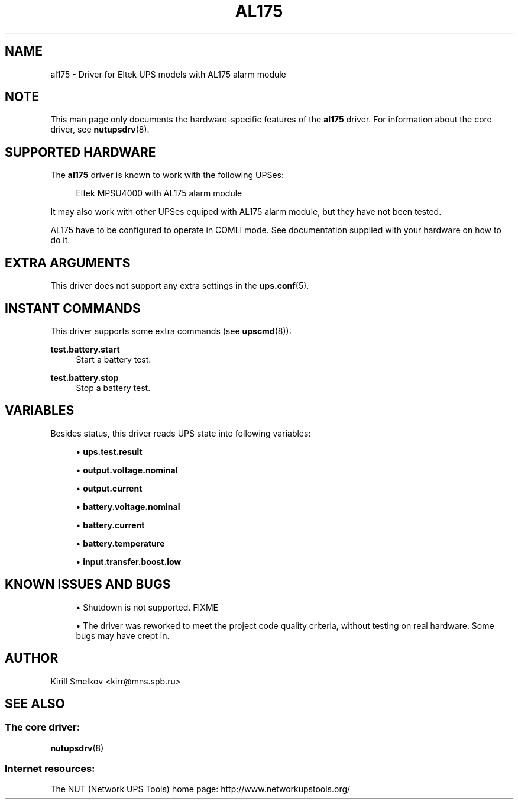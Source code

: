 '\" t
.\"     Title: al175
.\"    Author: [see the "AUTHOR" section]
.\" Generator: DocBook XSL Stylesheets v1.76.1 <http://docbook.sf.net/>
.\"      Date: 02/25/2014
.\"    Manual: NUT Manual
.\"    Source: Network UPS Tools 2.7.1.5
.\"  Language: English
.\"
.TH "AL175" "8" "02/25/2014" "Network UPS Tools 2\&.7\&.1\&." "NUT Manual"
.\" -----------------------------------------------------------------
.\" * Define some portability stuff
.\" -----------------------------------------------------------------
.\" ~~~~~~~~~~~~~~~~~~~~~~~~~~~~~~~~~~~~~~~~~~~~~~~~~~~~~~~~~~~~~~~~~
.\" http://bugs.debian.org/507673
.\" http://lists.gnu.org/archive/html/groff/2009-02/msg00013.html
.\" ~~~~~~~~~~~~~~~~~~~~~~~~~~~~~~~~~~~~~~~~~~~~~~~~~~~~~~~~~~~~~~~~~
.ie \n(.g .ds Aq \(aq
.el       .ds Aq '
.\" -----------------------------------------------------------------
.\" * set default formatting
.\" -----------------------------------------------------------------
.\" disable hyphenation
.nh
.\" disable justification (adjust text to left margin only)
.ad l
.\" -----------------------------------------------------------------
.\" * MAIN CONTENT STARTS HERE *
.\" -----------------------------------------------------------------
.SH "NAME"
al175 \- Driver for Eltek UPS models with AL175 alarm module
.SH "NOTE"
.sp
This man page only documents the hardware\-specific features of the \fBal175\fR driver\&. For information about the core driver, see \fBnutupsdrv\fR(8)\&.
.SH "SUPPORTED HARDWARE"
.sp
The \fBal175\fR driver is known to work with the following UPSes:
.sp
.if n \{\
.RS 4
.\}
.nf
Eltek MPSU4000 with AL175 alarm module
.fi
.if n \{\
.RE
.\}
.sp
It may also work with other UPSes equiped with AL175 alarm module, but they have not been tested\&.
.sp
AL175 have to be configured to operate in COMLI mode\&. See documentation supplied with your hardware on how to do it\&.
.SH "EXTRA ARGUMENTS"
.sp
This driver does not support any extra settings in the \fBups.conf\fR(5)\&.
.SH "INSTANT COMMANDS"
.sp
This driver supports some extra commands (see \fBupscmd\fR(8)):
.PP
\fBtest\&.battery\&.start\fR
.RS 4
Start a battery test\&.
.RE
.PP
\fBtest\&.battery\&.stop\fR
.RS 4
Stop a battery test\&.
.RE
.SH "VARIABLES"
.sp
Besides status, this driver reads UPS state into following variables:
.sp
.RS 4
.ie n \{\
\h'-04'\(bu\h'+03'\c
.\}
.el \{\
.sp -1
.IP \(bu 2.3
.\}

\fBups\&.test\&.result\fR
.RE
.sp
.RS 4
.ie n \{\
\h'-04'\(bu\h'+03'\c
.\}
.el \{\
.sp -1
.IP \(bu 2.3
.\}

\fBoutput\&.voltage\&.nominal\fR
.RE
.sp
.RS 4
.ie n \{\
\h'-04'\(bu\h'+03'\c
.\}
.el \{\
.sp -1
.IP \(bu 2.3
.\}

\fBoutput\&.current\fR
.RE
.sp
.RS 4
.ie n \{\
\h'-04'\(bu\h'+03'\c
.\}
.el \{\
.sp -1
.IP \(bu 2.3
.\}

\fBbattery\&.voltage\&.nominal\fR
.RE
.sp
.RS 4
.ie n \{\
\h'-04'\(bu\h'+03'\c
.\}
.el \{\
.sp -1
.IP \(bu 2.3
.\}

\fBbattery\&.current\fR
.RE
.sp
.RS 4
.ie n \{\
\h'-04'\(bu\h'+03'\c
.\}
.el \{\
.sp -1
.IP \(bu 2.3
.\}

\fBbattery\&.temperature\fR
.RE
.sp
.RS 4
.ie n \{\
\h'-04'\(bu\h'+03'\c
.\}
.el \{\
.sp -1
.IP \(bu 2.3
.\}

\fBinput\&.transfer\&.boost\&.low\fR
.RE
.SH "KNOWN ISSUES AND BUGS"
.sp
.RS 4
.ie n \{\
\h'-04'\(bu\h'+03'\c
.\}
.el \{\
.sp -1
.IP \(bu 2.3
.\}
Shutdown is not supported\&. FIXME
.RE
.sp
.RS 4
.ie n \{\
\h'-04'\(bu\h'+03'\c
.\}
.el \{\
.sp -1
.IP \(bu 2.3
.\}
The driver was reworked to meet the project code quality criteria, without testing on real hardware\&. Some bugs may have crept in\&.
.RE
.SH "AUTHOR"
.sp
Kirill Smelkov <kirr@mns\&.spb\&.ru>
.SH "SEE ALSO"
.SS "The core driver:"
.sp
\fBnutupsdrv\fR(8)
.SS "Internet resources:"
.sp
The NUT (Network UPS Tools) home page: http://www\&.networkupstools\&.org/
